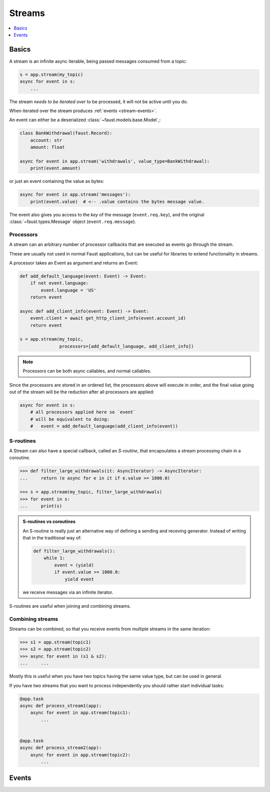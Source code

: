 .. _guide-streams:

=================================================
 Streams
=================================================

.. contents::
    :local:
    :depth: 1

Basics
======

A stream is an infinite async iterable, being passed messages consumed
from a topic:

.. code-block:: pycon

    s = app.stream(my_topic)
    async for event in s:
        ...

The stream *needs to be iterated over* to be processed, it will not
be active until you do.

When iterated over the stream produces :ref:`events <stream-events>`.

An event can either be a deserialized :class:`~faust.models.base.Model`,:

.. code-block:: python

    class BankWithdrawal(faust.Record):
        account: str
        amount: float

    async for event in app.stream('withdrawals', value_type=BankWithdrawal):
        print(event.amount)

or just an event containing the value as bytes:

.. code-block:: python

    async for event in app.stream('messages'):
        print(event.value)  # <-- .value contains the bytes message value.

The event also gives you access to the *key* of the message (``event.req.key``),
and the original :class:`~faust.types.Message` object (``event.req.message``).

.. seealso::

    :ref:`guide-models` for more information about models and serialization.

Processors
----------

A stream can an arbitrary number of processor callbacks
that are executed as events go through the stream.

These are usually not used in normal Faust applications, but can be useful
for libraries to extend functionality in streams.

A processor takes an Event as argument and returns an Event:

.. code-block:: python

    def add_default_language(event: Event) -> Event:
        if not event.language:
            event.language = 'US'
        return event

    async def add_client_info(event: Event) -> Event:
        event.client = await get_http_client_info(event.account_id)
        return event

    s = app.stream(my_topic,
                   processors=[add_default_language, add_client_info])

.. note::

    Processors can be both async callables, and normal callables.


Since the processors are stored in an ordered list, the processors above
will execute in order, and the final value going out of the stream will be the
reduction after all processors are applied:

.. code-block:: pycon

    async for event in s:
        # all processors applied here so `event`
        # will be equivalent to doing:
        #   event = add_default_language(add_client_info(event))


S-routines
----------

A Stream can also have a special callback, called an *S-routine*, that
encapsulates a stream processing chain in a coroutine.

.. code-block:: pycon

    >>> def filter_large_withdrawals(it: AsyncIterator) -> AsyncIterator:
    ...     return (e async for e in it if e.value >= 1000.0)

    >>> s = app.stream(my_topic, filter_large_withdrawals)
    >>> for event in s:
    ...     print(s)


.. admonition:: S-routines vs coroutines

    An S-routine is really just an alternative way of defining a sending and
    receving generator.  Instead of writing that in the traditional way of:

    .. code-block:: python

        def filter_large_withdrawals():
            while 1:
                event = (yield)
                if event.value >= 1000.0:
                    yield event

    we receive messages via an infinite iterator.

S-routines are useful when joining and combining streams.

Combining streams
-----------------

Streams can be combined, so that you receive events from multiple streams
in the same iteration:

.. code-block:: pycon

    >>> s1 = app.stream(topic1)
    >>> s2 = app.stream(topic2)
    >>> async for event in (s1 & s2):
    ...     ...

Mostly this is useful when you have two topics having the same value type, but
can be used in general.

If you have two streams that you want to process independently you should
rather start individual tasks:

.. code-block:: python

    @app.task
    async def process_stream1(app):
        async for event in app.stream(topic1):
            ...


    @app.task
    async def process_stream2(app):
        async for event in app.stream(topic2):
            ...

.. _stream-events:

Events
======
